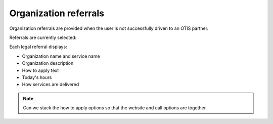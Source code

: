 =============================
Organization referrals
=============================

Organization referrals are provided when the user is not successfully driven to an OTIS partner.

Referrals are currently selected:

.. todo: Document functionality



Each legal referral displays:

* Organization name and service name
* Organization description
* How to apply text
* Today's hours
* How services are delivered

.. note:: Can we stack the how to apply options so that the website and call options are together.


.. todo:: On the referral list page, always open items show Open: Today instead of never closes




